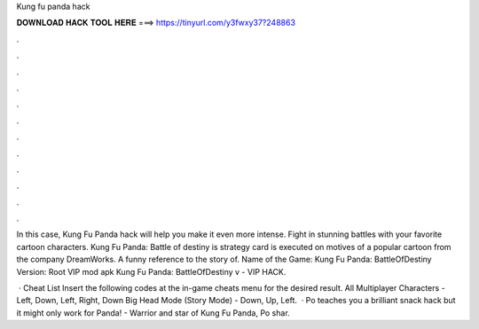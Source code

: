 Kung fu panda hack



𝐃𝐎𝐖𝐍𝐋𝐎𝐀𝐃 𝐇𝐀𝐂𝐊 𝐓𝐎𝐎𝐋 𝐇𝐄𝐑𝐄 ===> https://tinyurl.com/y3fwxy37?248863



.



.



.



.



.



.



.



.



.



.



.



.

In this case, Kung Fu Panda hack will help you make it even more intense. Fight in stunning battles with your favorite cartoon characters. Kung Fu Panda: Battle of destiny is strategy card is executed on motives of a popular cartoon from the company DreamWorks. A funny reference to the story of. Name of the Game: Kung Fu Panda: BattleOfDestiny Version: Root VIP mod apk Kung Fu Panda: BattleOfDestiny v - VIP HACK.

 · Cheat List Insert the following codes at the in-game cheats menu for the desired result. All Multiplayer Characters - Left, Down, Left, Right, Down Big Head Mode (Story Mode) - Down, Up, Left.  · Po teaches you a brilliant snack hack but it might only work for  Panda! -  Warrior and star of Kung Fu Panda, Po shar.
